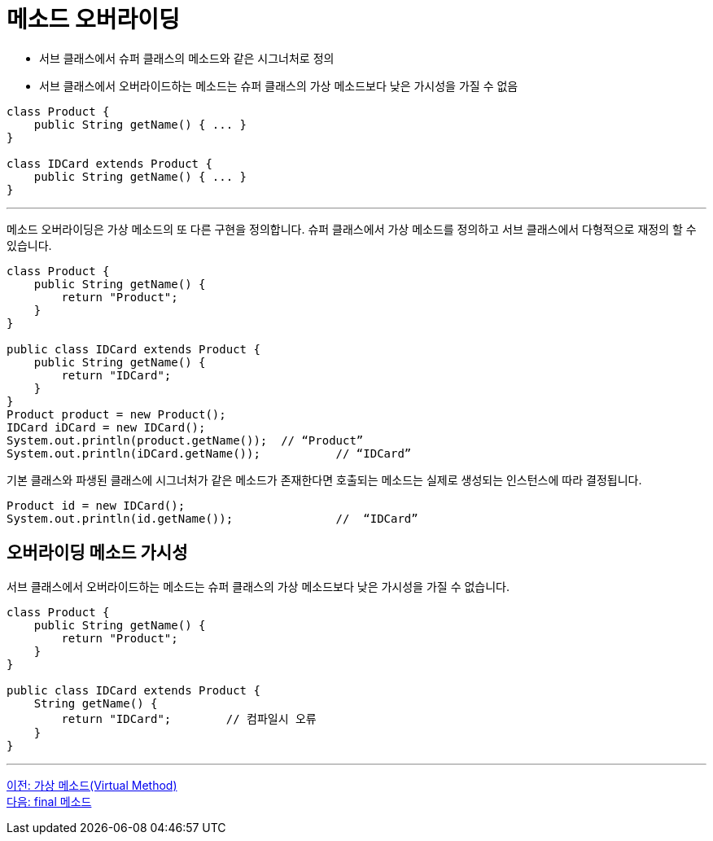 = 메소드 오버라이딩

* 서브 클래스에서 슈퍼 클래스의 메소드와 같은 시그너처로 정의
* 서브 클래스에서 오버라이드하는 메소드는 슈퍼 클래스의 가상 메소드보다 낮은 가시성을 가질 수 없음

[source, java]
----
class Product {
    public String getName() { ... }
}

class IDCard extends Product {
    public String getName() { ... }
}
----

---

메소드 오버라이딩은 가상 메소드의 또 다른 구현을 정의합니다. 슈퍼 클래스에서 가상 메소드를 정의하고 서브 클래스에서 다형적으로 재정의 할 수 있습니다.

[source, java]
----
class Product {
    public String getName() {
        return "Product";
    }
}

public class IDCard extends Product {
    public String getName() {
        return "IDCard";
    }
}
Product product = new Product();
IDCard iDCard = new IDCard();
System.out.println(product.getName());	// “Product”
System.out.println(iDCard.getName());		// “IDCard”
----

기본 클래스와 파생된 클래스에 시그너처가 같은 메소드가 존재한다면 호출되는 메소드는 실제로 생성되는 인스턴스에 따라 결정됩니다.

[source, java]
----
Product id = new IDCard();
System.out.println(id.getName()); 		//  “IDCard”
----

== 오버라이딩 메소드 가시성

서브 클래스에서 오버라이드하는 메소드는 슈퍼 클래스의 가상 메소드보다 낮은 가시성을 가질 수 없습니다.

[source, java]
----
class Product {
    public String getName() {
        return "Product";
    }
}

public class IDCard extends Product {
    String getName() {
        return "IDCard";	// 컴파일시 오류
    }
}
----

---

link:./08_virtual_method.adoc[이전: 가상 메소드(Virtual Method)] +
link:./10_final_method.adoc[다음: final 메소드]
